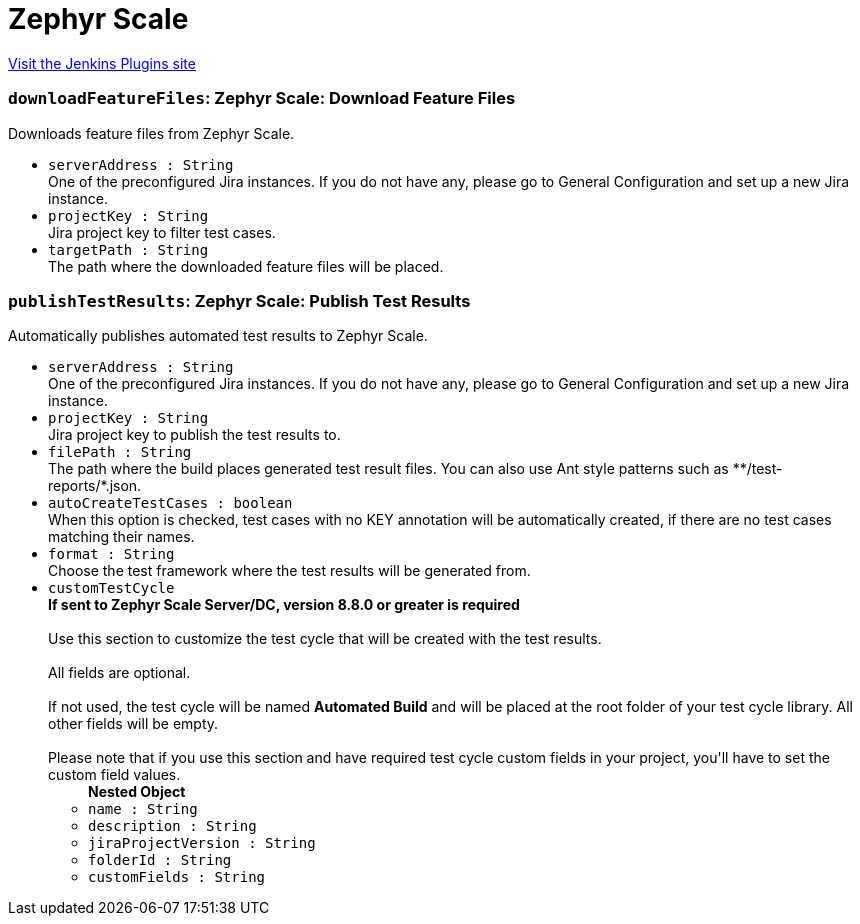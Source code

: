 = Zephyr Scale
:page-layout: pipelinesteps

:notitle:
:description:
:author:
:email: jenkinsci-users@googlegroups.com
:sectanchors:
:toc: left
:compat-mode!:


++++
<a href="https://plugins.jenkins.io/tm4j-automation">Visit the Jenkins Plugins site</a>
++++


=== `downloadFeatureFiles`: Zephyr Scale: Download Feature Files
++++
<div><div>
 Downloads feature files from Zephyr Scale.
</div></div>
<ul><li><code>serverAddress : String</code>
<div><div>
 One of the preconfigured Jira instances. If you do not have any, please go to General Configuration and set up a new Jira instance.
</div></div>

</li>
<li><code>projectKey : String</code>
<div><div>
 Jira project key to filter test cases.
</div></div>

</li>
<li><code>targetPath : String</code>
<div><div>
 The path where the downloaded feature files will be placed.
</div></div>

</li>
</ul>


++++
=== `publishTestResults`: Zephyr Scale: Publish Test Results
++++
<div><div>
 Automatically publishes automated test results to Zephyr Scale.
</div></div>
<ul><li><code>serverAddress : String</code>
<div><div>
 One of the preconfigured Jira instances. If you do not have any, please go to General Configuration and set up a new Jira instance.
</div></div>

</li>
<li><code>projectKey : String</code>
<div><div>
 Jira project key to publish the test results to.
</div></div>

</li>
<li><code>filePath : String</code>
<div><div>
 The path where the build places generated test result files. You can also use Ant style patterns such as **/test-reports/*.json.
</div></div>

</li>
<li><code>autoCreateTestCases : boolean</code>
<div><div>
 When this option is checked, test cases with no KEY annotation will be automatically created, if there are no test cases matching their names.
</div></div>

</li>
<li><code>format : String</code>
<div><div>
 Choose the test framework where the test results will be generated from.
</div></div>

</li>
<li><code>customTestCycle</code>
<div><div>
 <strong>If sent to Zephyr Scale Server/DC, version 8.8.0 or greater is required</strong>
 <br>
 <br>
  Use this section to customize the test cycle that will be created with the test results. 
 <br>
 <br>
  All fields are optional. 
 <br>
 <br>
  If not used, the test cycle will be named <strong>Automated Build</strong> and will be placed at the root folder of your test cycle library. All other fields will be empty. 
 <br>
 <br>
  Please note that if you use this section and have required test cycle custom fields in your project, you'll have to set the custom field values.
</div></div>

<ul><b>Nested Object</b>
<li><code>name : String</code>
</li>
<li><code>description : String</code>
</li>
<li><code>jiraProjectVersion : String</code>
</li>
<li><code>folderId : String</code>
</li>
<li><code>customFields : String</code>
</li>
</ul></li>
</ul>


++++
